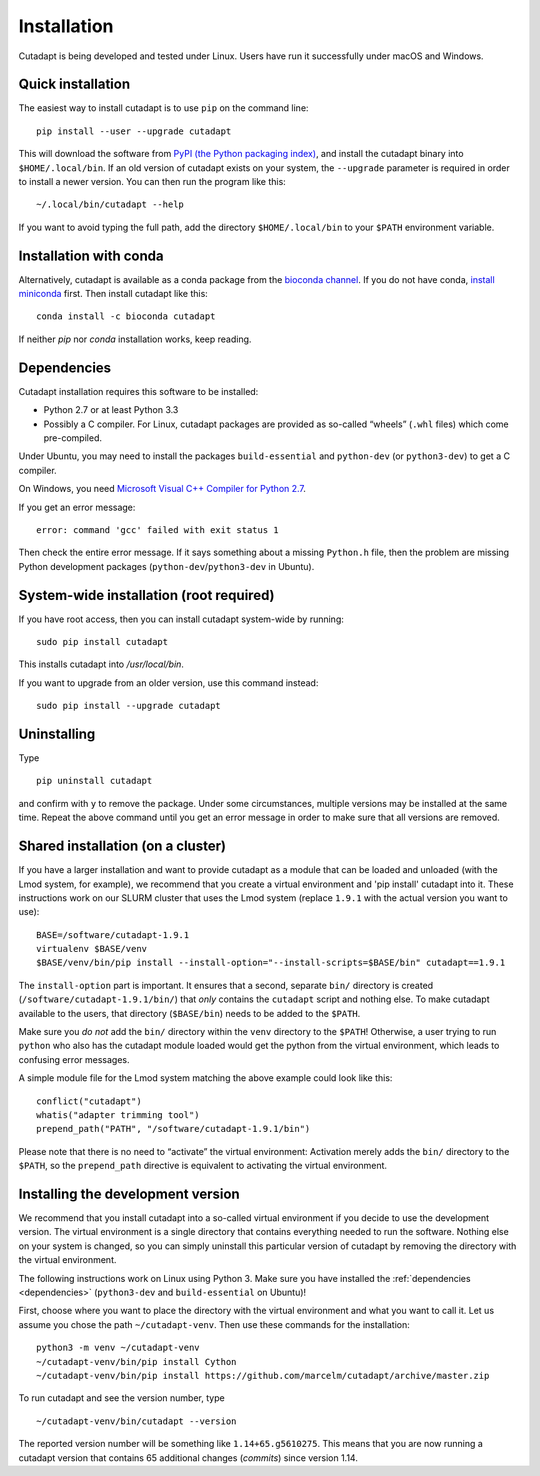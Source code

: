 ============
Installation
============

Cutadapt is being developed and tested under Linux. Users have run it
successfully under macOS and Windows.


Quick installation
------------------

The easiest way to install cutadapt is to use ``pip`` on the command line::

    pip install --user --upgrade cutadapt

This will download the software from `PyPI (the Python packaging
index) <https://pypi.python.org/pypi/cutadapt/>`_, and
install the cutadapt binary into ``$HOME/.local/bin``. If an old version of
cutadapt exists on your system, the ``--upgrade`` parameter is required in order
to install a newer version. You can then run the program like this::

    ~/.local/bin/cutadapt --help

If you want to avoid typing the full path, add the directory
``$HOME/.local/bin`` to your ``$PATH`` environment variable.


Installation with conda
-----------------------

Alternatively, cutadapt is available as a conda package from the
`bioconda channel <https://bioconda.github.io/>`_. If you do not have conda,
`install miniconda <http://conda.pydata.org/miniconda.html>`_ first.
Then install cutadapt like this::

    conda install -c bioconda cutadapt

If neither `pip` nor `conda` installation works, keep reading.


.. _dependencies:

Dependencies
------------

Cutadapt installation requires this software to be installed:

* Python 2.7 or at least Python 3.3
* Possibly a C compiler. For Linux, cutadapt packages are provided as
  so-called “wheels” (``.whl`` files) which come pre-compiled.

Under Ubuntu, you may need to install the packages ``build-essential`` and
``python-dev`` (or ``python3-dev``) to get a C compiler.

On Windows, you need `Microsoft Visual C++ Compiler for
Python 2.7 <https://www.microsoft.com/en-us/download/details.aspx?id=44266>`_.

If you get an error message::

    error: command 'gcc' failed with exit status 1

Then check the entire error message. If it says something about a missing
``Python.h`` file, then the problem are missing Python development
packages (``python-dev``/``python3-dev`` in Ubuntu).


System-wide installation (root required)
----------------------------------------

If you have root access, then you can install cutadapt system-wide by running::

    sudo pip install cutadapt

This installs cutadapt into `/usr/local/bin`.

If you want to upgrade from an older version, use this command instead::

    sudo pip install --upgrade cutadapt


Uninstalling
------------

Type  ::

    pip uninstall cutadapt

and confirm with ``y`` to remove the package. Under some circumstances, multiple
versions may be installed at the same time. Repeat the above command until you
get an error message in order to make sure that all versions are removed.


Shared installation (on a cluster)
----------------------------------

If you have a larger installation and want to provide cutadapt as a module
that can be loaded and unloaded (with the Lmod system, for example), we
recommend that you create a virtual environment and 'pip install' cutadapt into
it. These instructions work on our SLURM cluster that uses the Lmod system
(replace ``1.9.1`` with the actual version you want to use)::

    BASE=/software/cutadapt-1.9.1
    virtualenv $BASE/venv
    $BASE/venv/bin/pip install --install-option="--install-scripts=$BASE/bin" cutadapt==1.9.1

The ``install-option`` part is important. It ensures that a second, separate
``bin/`` directory is created (``/software/cutadapt-1.9.1/bin/``) that *only*
contains the ``cutadapt`` script and nothing else. To make cutadapt available to
the users, that directory (``$BASE/bin``) needs to be added to the ``$PATH``.

Make sure you *do not* add the ``bin/`` directory within the ``venv`` directory
to the ``$PATH``! Otherwise, a user trying to run ``python`` who also has the
cutadapt module loaded would get the python from the virtual environment,
which leads to confusing error messages.

A simple module file for the Lmod system matching the above example could look
like this::

    conflict("cutadapt")
    whatis("adapter trimming tool")
    prepend_path("PATH", "/software/cutadapt-1.9.1/bin")

Please note that there is no need to “activate” the virtual environment:
Activation merely adds the ``bin/`` directory to the ``$PATH``, so the
``prepend_path`` directive is equivalent to activating the virtual environment.


Installing the development version
----------------------------------

We recommend that you install cutadapt into a so-called virtual environment if
you decide to use the development version. The virtual environment is a single
directory that contains everything needed to run the software. Nothing else on
your system is changed, so you can simply uninstall this particular version of
cutadapt by removing the directory with the virtual environment.

The following instructions work on Linux using Python 3. Make sure you have
installed the :ref:`dependencies <dependencies>` (``python3-dev`` and
``build-essential`` on Ubuntu)!

First, choose where you want to place the directory with the virtual
environment and what you want to call it. Let us assume you chose the path
``~/cutadapt-venv``. Then use these commands for the installation::

    python3 -m venv ~/cutadapt-venv
    ~/cutadapt-venv/bin/pip install Cython
    ~/cutadapt-venv/bin/pip install https://github.com/marcelm/cutadapt/archive/master.zip

To run cutadapt and see the version number, type ::

    ~/cutadapt-venv/bin/cutadapt --version

The reported version number will be something like ``1.14+65.g5610275``. This
means that you are now running a cutadapt version that contains 65 additional
changes (*commits*) since version 1.14.
